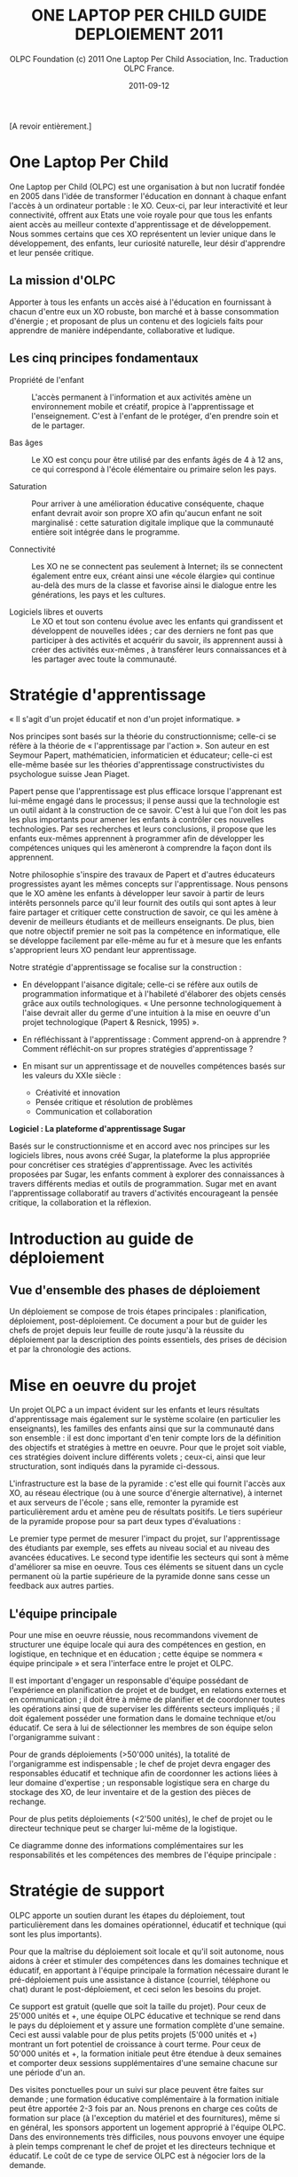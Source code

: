 #+TITLE: ONE LAPTOP PER CHILD GUIDE DEPLOIEMENT 2011
#+AUTHOR: OLPC Foundation (c) 2011 One Laptop Per Child Association, Inc.  Traduction OLPC France.
#+DATE: 2011-09-12
#+LATEX_HEADER: \usepackage[french]{babel}
#+LATEX_HEADER: \usepackage{hyperref}
#+LATEX_HEADER: \hypersetup{colorlinks=true,urlcolor=blue,linkcolor=blue,}
#+LATEX_HEADER: \usepackage{geometry}
#+LATEX_HEADER: \geometry{left=1.2in,right=1.2in,top=1.2in,bottom=1.2in}

[A revoir entièrement.]

* One Laptop Per Child

One Laptop per Child (OLPC) est une organisation à but non lucratif fondée
en 2005 dans l'idée de transformer l'éducation en donnant à chaque enfant
l'accès à un ordinateur portable : le XO.  Ceux-ci, par leur interactivité
et leur connectivité, offrent aux Etats une voie royale pour que tous les
enfants aient accès au meilleur contexte d'apprentissage et de
développement.  Nous sommes certains que ces XO représentent un levier
unique dans le développement, des enfants, leur curiosité naturelle, leur
désir d'apprendre et leur pensée critique.

** La mission d'OLPC

Apporter à tous les enfants un accès aisé à l'éducation en fournissant à
chacun d'entre eux un XO robuste, bon marché et à basse consommation
d'énergie ; et proposant de plus un contenu et des logiciels faits pour
apprendre de manière indépendante, collaborative et ludique.

** Les cinq principes fondamentaux 

- Propriété de l'enfant :: L'accès permanent à l'information et aux
     activités amène un environnement mobile et créatif, propice à
     l'apprentissage et l'enseignement. C'est à l'enfant de le protéger,
     d'en prendre soin et de le partager.

- Bas âges :: Le XO est conçu pour être utilisé par des enfants âgés de 4 à
               12 ans, ce qui correspond à l'école élémentaire ou primaire
               selon les pays.

- Saturation :: Pour arriver à une amélioration éducative conséquente,
                chaque enfant devrait avoir son propre XO afin qu'aucun
                enfant ne soit marginalisé : cette saturation digitale
                implique que la communauté entière soit intégrée dans le
                programme.

- Connectivité :: Les XO ne se connectent pas seulement à Internet; ils se
                  connectent également entre eux, créant ainsi une «école
                  élargie» qui continue au-delà des murs de la classe et
                  favorise ainsi le dialogue entre les générations, les
                  pays et les cultures.

- Logiciels libres et ouverts :: Le XO et tout son contenu évolue avec les
     enfants qui grandissent et développent de nouvelles idées ; car des
     derniers ne font pas que participer à des activités et acquérir du
     savoir, ils apprennent aussi à créer des activités eux-mêmes , à
     transférer leurs connaissances et à les partager avec toute la
     communauté.

* Stratégie d'apprentissage

« Il s'agit d'un projet éducatif et non d'un projet informatique. » 

#+index: Apprentissage
#+index: Seymour Papert
#+index: Jean Piaget

Nos principes sont basés sur la théorie du constructionnisme; celle-ci se
réfère à la théorie de « l'apprentissage par l'action ». Son auteur en est
Seymour Papert, mathématicien,  informaticien et éducateur; celle-ci est
elle-même basée sur les théories d'apprentissage constructivistes du
psychologue suisse Jean Piaget.

Papert pense que l'apprentissage est plus efficace lorsque l'apprenant est
lui-même engagé dans le processus; il pense aussi que la technologie est un
outil aidant à la construction de ce savoir. C'est à lui que l'on doit les
pas les plus importants pour amener les enfants à contrôler ces nouvelles
technologies. Par ses recherches et leurs conclusions, il  propose que les
enfants eux-mêmes apprennent à programmer afin de développer les
compétences uniques qui les  amèneront à comprendre la façon dont ils
apprennent.

Notre philosophie s'inspire des travaux de Papert et d'autres éducateurs
progressistes ayant les mêmes concepts sur l'apprentissage. Nous pensons
que le XO amène les enfants à développer leur savoir à partir de leurs
intérêts personnels parce qu'il leur fournit des outils qui sont aptes à
leur faire partager et critiquer cette construction de savoir, ce qui les
amène à devenir de meilleurs étudiants et de meilleurs enseignants. De
plus, bien que notre objectif premier ne soit pas la compétence en
informatique, elle se développe facilement par elle-même au fur et à mesure
que les enfants s'approprient leurs XO pendant leur apprentissage.

Notre stratégie d'apprentissage se focalise sur la construction : 

- En développant l'aisance digitale; celle-ci se réfère aux outils de
  programmation informatique et à l'habileté d'élaborer des objets censés
  grâce aux outils technologiques. « Une personne technologiquement à
  l'aise devrait aller du germe d'une intuition à la mise en oeuvre d'un
  projet technologique (Papert & Resnick, 1995) ».

- En réfléchissant à l'apprentissage : Comment apprend-on à apprendre ?
  Comment réfléchit-on sur propres stratégies d'apprentissage ?

- En misant sur un apprentissage et de nouvelles compétences basés sur les
  valeurs du XXIe siècle : 
  
  - Créativité et innovation 
  - Pensée critique et résolution de problèmes 
  - Communication et collaboration 

*Logiciel : La plateforme d'apprentissage Sugar*

#+index: Sugar
#+index: Constructionnisme

Basés sur le constructionnisme et en accord avec nos principes sur les
logiciels libres, nous avons créé Sugar, la plateforme la plus appropriée
pour concrétiser ces stratégies d'apprentissage. Avec les activités
proposées par Sugar, les enfants comment à explorer des connaissances à
travers différents medias et outils de programmation. Sugar met en avant
l'apprentissage collaboratif au travers d'activités encourageant la pensée
critique, la collaboration et la réflexion.

* Introduction au guide de déploiement

** Vue d'ensemble des phases de déploiement

Un déploiement se compose de trois étapes principales : planification,
déploiement, post-déploiement. Ce document a pour but de guider les chefs
de projet depuis leur feuille de route jusqu'à la réussite du déploiement
par la description des points essentiels, des prises de décision et par la
chronologie des actions.

* Mise en oeuvre du projet

Un projet OLPC a un impact évident sur les enfants et leurs résultats
d'apprentissage mais également sur le système scolaire (en particulier les
enseignants), les familles des enfants ainsi que sur la communauté dans son
ensemble : il est donc important d'en tenir compte lors de la définition
des objectifs et stratégies à mettre en oeuvre. Pour que le projet soit
viable, ces stratégies doivent inclure différents volets ; ceux-ci, ainsi
que leur structuration, sont indiqués dans la pyramide ci-dessous.

L'infrastructure est la base de la pyramide : c'est elle qui fournit
l'accès aux XO, au réseau électrique (ou à une source d'énergie
alternative), à internet et aux serveurs de l'école ; sans elle, remonter
la pyramide est particulièrement ardu et amène peu de résultats
positifs. Le tiers supérieur de la pyramide propose pour sa part deux types
d'évaluations :

Le premier type permet de mesurer l'impact du projet, sur l'apprentissage
des  étudiants par exemple, ses effets au  niveau social et au niveau des
avancées éducatives. Le second type identifie les secteurs qui sont à même
d'améliorer sa mise en oeuvre. Tous ces éléments se situent dans un cycle
permanent où la partie supérieure de la pyramide donne sans cesse un
feedback aux autres parties.

[[file:~/install/git/OLPC-Deployment--community--guide/images/2_project_implementation.jpg]]

** L'équipe principale

#+index: Equipe principale!Survol

Pour une mise en oeuvre réussie, nous recommandons vivement de structurer
une équipe locale qui aura des compétences en gestion, en logistique,  en
technique et en éducation ; cette équipe se nommera « équipe principale »
et sera l'interface entre le projet et OLPC.

Il est important d'engager un responsable d'équipe possédant de
l'expérience en planification de projet et de budget, en relations externes
et en communication ; il doit être à même de planifier et de coordonner
toutes les opérations ainsi que de superviser les différents secteurs
impliqués ; il doit également posséder une formation dans le domaine
technique et/ou éducatif. Ce sera à lui de sélectionner les membres de son
équipe selon l'organigramme suivant :

Pour de grands déploiements (>50'000 unités), la totalité de l'organigramme
est indispensable ; le chef de projet devra engager des responsables
éducatif et technique afin de coordonner les actions liées à leur  domaine
d'expertise ; un responsable logistique sera en charge du stockage des XO,
de leur inventaire et de la gestion des pièces de rechange.

Pour de plus petits déploiements (<2'500 unités), le chef de projet ou le
directeur technique peut se charger lui-même de la logistique.

Ce diagramme donne des informations complémentaires sur les responsabilités
et les compétences des membres de l'équipe principale :

#+index: Equipe principale!Compétences

[[file:~/install/git/OLPC-Deployment--community--guide/images/4_core_team_skills_1.jpg]]

[[file:~/install/git/OLPC-Deployment--community--guide/images/5_core_team_skills_2.jpg]]

[[file:~/install/git/OLPC-Deployment--community--guide/images/6_core_team_skills_3.jpg]]

* Stratégie de support

#+index: Assistance
#+index: Support!Strategie

OLPC apporte un soutien durant les étapes du déploiement, tout
particulièrement dans les domaines opérationnel, éducatif et technique (qui
sont les plus importants).

Pour que la maîtrise du déploiement soit locale et qu'il soit autonome,
nous aidons à créer et stimuler des compétences dans les domaines technique
et éducatif, en apportant à l'équipe principale la formation nécessaire
durant le pré-déploiement puis une assistance à distance (courriel,
téléphone ou chat) durant le post-déploiement, et ceci selon les besoins du
projet.

Ce support est gratuit (quelle que soit la taille du projet). Pour ceux de
25'000 unités et +, une équipe OLPC éducative et technique se rend dans le
pays du  déploiement et y assure une formation complète d'une semaine. Ceci
est aussi valable pour de plus petits projets  (5'000 unités et +) montrant
un fort potentiel de croissance à court terme. Pour ceux de 50'000 unités
et +, la formation initiale peut être étendue à deux semaines et comporter
deux sessions supplémentaires d'une semaine chacune sur une période d'un
an.

Des visites ponctuelles pour un suivi sur place peuvent être faites sur
demande ; une formation éducative complémentaire à la formation initiale
peut être apportée 2-3 fois par an. Nous prenons en charge ces coûts de
formation sur place (à l'exception du matériel et des fournitures), même si
en général, les sponsors apportent un logement approprié à l'équipe
OLPC. Dans des environnements très difficiles, nous pouvons envoyer une
équipe à plein temps comprenant le chef de projet et les directeurs
technique et éducatif. Le coût de ce type de service OLPC est à négocier
lors de la demande.

** Support opérationnel

Durant la phase de planification du déploiement et lorsque des décisions
stratégiques sont à prendre (concernant le financement, les contrats et le
processus de commande), nous apportons un support direct au chef de projet
et aux sponsors ainsi qu'un support logistique à la chaîne
d'approvisionnement.

** Support éducatif

#+index: Dévelopement!Educatif

Lorsque un projet est officiellement implanté, nous proposons des ateliers
aux équipes principales afin qu'elles soient à même de mieux appréhender le
XO comme outil d'apprentissage. Durant la phase de structuration, nous
apportons des conseils aux écoles ou centres d'enseignement. Finalement, un
support courant sur le déploiement et le contenu éducatif est amené à
travers les différentes phases de formation aux enseignants.

** Support technique

#+index: Support!Technique
#+index: Dévelopement!Technique

Nous nous concentrons aussi sur la création et la stimulation des capacités
locales comme  la mise en oeuvre d'une infrastructure, la connectivité et
tout autre impératif concernant les logiciels, le matériel, la maintenance
et la réparation des XO.

** Support par des volontaires et des stagiaires

#+index: Volontaires
#+index: Stagiaires

Durant les mois de juin, juillet et août, nous proposons des stages aux
étudiants de grandes universités de plusieurs pays, le but étant de leur
permettre de travailler main dans la main avec l'équipe principale selon
leur formation et leur domaine d'étude.

* Phase de planification

La phase de planification débute avec l'idée de commencer un projet avec
One Laptop Per Child et se termine une fois que la commande est passée avec
le constructeur. OLPC aide les responsables du projet à prendre certaines
décisions durant cette phase, ainsi qu'à définir les actions requises en
accord avec les objectifs du programme. Durant cette phase, l'équipe peut
bénéficier d'une meilleure compréhension des divers éléments en rapport
avec un déploiement, que ce soit sur des aspects humains, techniques ou
financiers. Les éléments inclus dans la phase de phase planification sont :
l'étude de différentes approches de financement, l'étude de faisabilité
ainsi qu'un contrat d'achat suivie par une commande d'ordinateurs. 

** Approches financières 

En considérant un déploiement avec OLPC, les équipes chargées du projet
choisissent généralement l'une des trois approches suivantes :

*** Ciblage géographique 

Avec l'approche géographique, l'équipe déploiement sélectionne une région
qui l'intéresse particulièrement. Il peut s'agir d'un pays, d'un état,
d'une ville ou d'une communauté. Une approche par plusieurs villes n'est
pas recommandée puisqu'il en découle une utilisation moins efficace de
l'infrastructure et de l'administration, ce qui réduit le nombre d'enfants
touchés. Lorsque le choix se porte sur une région, l'équipe doit pouvoir en
déterminer le nombre d'élèves, d'enseignants et d'écoles. Il faut également
déterminer le nombre d'écoles ayant l'électricité et celles possédant une
connexion Internet. Avec ces cinq informations, l'équipe peut utiliser
l'étude de faisabilité disponible en annexe afin de déterminer le budget
annuel pour le projet et décider si une approche progressive est nécessaire
compte tenu des contraintes budgétaires. 

*** Contraintes budgétaires 

De nombreuses équipes de déploiement contactent OLPC avec un pays
sélectionné et un budget fixé pour soutenir le projet. En travaillant avec
OLPC, dans les 2 à 4 heures l'équipe peut déterminer le nombre d'élève
pouvant bénéficier de ce projet. Afin que le procédé soit efficace, les
informations suivantes sont requises :

- Le nombre moyen d'élèves par école.
- Le nombre moyen d'enseignants par école.
- Le pourcentage d'écoles ayant l'électricité.
- Le pourcentage d'écoles connectées à Internet.

*** Objectifs politiques ou sociaux 

Certaines équipes de déploiement voient un moyen d'obtenir un changement
politique ou social au travers d'un projet OLPC. Par exemple, le
gouvernement de l'Uruguay a entrepris le projet CEIBAL afin de favoriser
l'insertion sociale. Cette approche ne présente pas un défit pour OLPC, en
fait cela conduit bien souvent à l'élaboration d'une stratégie de conduite
de projet bien plus rapidement que les deux autres approches. Avec
l'utilisation du  modèle de faisabilité et les quatre informations mises en
avant dans l'approche budgétaire, n'importe quel projet politique ou social
peut-être traduis en budget et en nombre d'ordinateurs pouvant être
déployés.

** Principes clés

Il est important pour l'équipe chargée du déploiement de comprendre
certains point clés en rapport avec les coûts impliqués dans la réalisation
du projet :

- Il est recommandé que l'équipe dispose de personnes à temps plein afin de
  gérer le déploiement, sans autres responsabilités. Idéalement, une
  nouvelle société, association ou agence gouvernementale est formée afin
  d'assumer cette responsabilité. Alors qu'une telle approche peut paraître
  plus coûteuse, OLPC estime que le coût est plus que compensé par une
  gestion du projet plus efficace.  Cette séparation conduit également à
  une saine séparation entre là gestion au jour le jour et la politique
  lors de déploiement soutenus par le gouvernement.

- Le personnel pédagogique est la clés d'un déploiement réussi, tant au
  départ que par la suite. Par conséquent, le budget prévoit que chaque
  écoles soit visitée au moins une fois un mois après la formation
  initiale, afin de renforcer la formation et les compétences des
  enseignants. Des dépenses importantes sont également prévues pour la
  connectivité et la gestion du réseau de l'école, mais aussi pour la
  maintenance des portails pour les enseignants, élèves, parents et la
  communauté.

- Il est recommandé de disposer d'un centre d'appel pour le projet, afin de
  pouvoir fournir un service de support ou une aide technique aux élèves,
  parents et enseignants. Ces centre s'occupent également de la réparation
  des unités défectueuses. Le budget est prévu pour des pièces de rechange,
  basé sur des statistiques historiques est inclus dans le modèle. Le
  besoin en réparation varie en fonction de l'utilisation de l'ordinateur
  par l'enfant.

- Le coût de l'électricité et de la connectivité dépend fortement du pays
  ciblé et de la disponibilité du service. Le modèle est prévu pour tous
  les cas, d'un environnent sans électricité ni connexion, à un
  environnement disposant de services complets tels que disponibles aux
  États-Unis. Mener une enquête détaillée par des professionnels dans
  chaque école améliore fortement la justesse du modèle. Le facteur le plus
  susceptible d'être négligé est l'augmentation de la consommation
  d'électricité dans les écoles lorsque les enfants reçoivent leurs
  ordinateurs.

- Un surcoût important peu s'ajouter avec les droits d'importation et les
  taxes. OLPC ne propose pas de conseils juridiques ni fiscaux et ne
  participe pas aux programmes visant à réduire ou éviter les impôts et les
  taxes. La détermination du montant de telles dépenses est de l'ordre des
  responsables du déploiement. Cependant, OLPC fournit une estimation des
  coûts pour le fret et l'assurance et définit le prix d'un ordinateur en
  incluant le coût, l'assurance et le transport. Étant donné qu'OLPC a une
  plus grande expérience en organisation de fret maritime, en provenance de
  la Chine avec DHL, que la plupart des équipes chargées d'un déploiement,
  il est recommandé que le chargé du déploiement permette à OLPC de s'en
  occuper. OLPC ne définit pas le prix du fret ni de l'assurance.

** Hypothèses financières 

#+index: Finance!Hypothèses

Le tableau suivant propose un partitionnement des coûts associés à
l'exécution d'un projet. Le premier groupe d'hypothèses se réfère à des
coûts non récurrents, tels que le matériel, l'expédition et l'installation
électrique (si nécessaire). Le second groupe prend en compte les coûts
récurrents tels que les coût d'exploitation mensuels et le salaire des
employés.

[[file:~/install/git/OLPC-Deployment--community--guide/images/8_financial_assumptions.jpg]]
 
* Étude de faisabilité

* Contrats d'achat et processus de commande

Ce chapitre décrit le processus habituel précédant la commande des
ordinateurs portables ; il comporte certaines décisions à prendre
concernant les aspects techniques des XO et les accords contractuels en
découlant.

** Choix du XO 

#+index: XO

Le XO pouvant être fabriqué de différentes manières, il s'agit de choisir
ce qui conviendra le mieux au contexte local du déploiement. 

*** Claviers

#+index: XO!Clavier

Les claviers des XO peuvent être fabriqués pour différentes langues. Afin
que le clavier soit disponible, une image haute-résolution de la
disposition doit être disponible et le logiciel existant doit pouvoir
supporter cet agencement de clavier. Les logiciels d'OLPC sont conçus pour
prendre en charge  l'option de clavier international. 

*** Adaptateurs secteur

#+index: XO!Adaptateurs secteurs

Il existe deux types d'adaptateurs, l'un pour des prises murales et l'autre
en bloc d'alimentation. L'adaptateur AC pour le XO dispose d'une entrée
100-240 volts ; trois options sont disponibles :  

- 2 broches plates (US) 
- 2 broches rondes (EU) 
- 3 broches plates (UK) 

*** Mémoire 

#+index: XO!Mémoire

Le XO utilise de la mémoire SSD (mémoires à semi-conducteurs, de l'anglais
« solid state memory ») en lieu et place d'un disque dur. Ceci est
principalement fait  pour augmenter sa solidité mais aussi pour améliorer
ses performances et réduire sa consommation d'énergie.  Le type de mémoire
par défaut est d'1 Gio de RAM et de 4Gio de mémoire flash. En fonction du
budget et des conditions d'utilisation, il est possible de sélectionner un
SSD plus rapide ou plus important afin que le XO puisse améliorer ses
performances et sa capacité de stockage. 

*** Contenu et personnalisation de l'image d'installation

#+index: XO!Contenu
#+index: XO!Image d'installation

OLPC a développé un mécanisme qui permet de pré-configurer facilement les
activités et les dossiers chargés dans le XO. Il est aussi assez facile de
reconfigurer un XO sur place. C'est à l'équipe principale de déterminer
quelles activités autres que celles distribuées par OLPC devraient être
incluses dans le XO. Tout ce qui provient du XO, y compris textes,
dictionnaires, documentation, etc. peut être localisé. Des livres
électroniques, en format PDF, DOC, HTML et d'autres medias peuvent être
pré-chargés dans le XO en tant que dossier. Renseignez-vous auprès d'OLPC
pour des suggestions adéquates sur des supports        potentiellement
utiles et pour des pré-chargements de contenu. 

Par ailleurs tout déploiement peut décider de « déployer » des ordinateurs
possédant une image personnalisée ; cela correspondrait à la sélection
d'activités du XO conçues par l'équipe locale de déploiement. La possiblité
de charger une image personnalisée sur le XO au moment de la fabrication
dépend du niveau de compétences et d'investissement de ses conseillers
techniques et éducatifs. Il y a de plus un nombre minimum de commandes à
passer pour charger une image personnalisée à ce moment-là, puisqu'elle
demande des tests supplémentaires et une certaine maintenance. En effet,
OLPC apporte des directives techniques aux projets concernant ce processus
; mais celui-ci ne peut être apporté aux images personnalisées parce que
ces dernières doivent être définies par les équipes principales. Les
sponsors intéressés par ces images personnalisées devraient se mettre en
contact avec le personnel technique d'OLPC qui pourra évaluer la longévité
de cette possibilité. Si un accord est décidé à ce sujet (créer une image
personnalisée lors de la fabrication), l'image finale devra être présentée
à OLPC au plus tard 4 semaines avant la fabrication des XO en question.

Une fois que le XO aura été personnalisé pour un pays en particulier, il
sera prêt à être utilisé. Cependant, au vu des variations dans les
programmes éducatif et la langue, il pourrait être utile de choisir
certaines activités spécifiques à installer sur le XO comme faisant partie
d'une « image personnalisée », ainsi que de passer en revue le contenu
disponible dans la langue locale afin de vérifier si un travail devait être
fait au niveau de la traduction ou de la fourniture de nouveaux contenus
plus adaptés à la culture du pays concerné ; ceci pourrait comprendre les
actions suivantes : 

pré-chargement d'activités Sugar spécifiques dans le but de soutenir des
besoins courants en regard de l'enseignement, de l'apprentissage et de la
communauté ;

#+index: XO!Curriculum
#+index: Sugar!Activités
#+index: Cartes
#+index: E-books
#+index: Langage
#+index: Traduction

- pré-chargement de contenu d'activités (tel que le livre électronique) ; 

- personnalisation des marques-pages dans le navigateur, dédié à
  l'enseignement spécifique du pays de déploiement ; 

- l'ajout de cartes ; 

- la traductions de Sugar et des activités chargées sur le XO (afin que les
  messages provenant du système, des menus et des touches soient dans la
  langue locale) ;

- la traductions du contenu des activités (afin que leur contenu soit
  indiqué dans la langue locale, comme les livres électroniques ou le nom
  des lieux sur les cartes) ;

- le développment d'activités Sugar personnalisées afin de rejoindre des
  besoins ou une histoire spécifiques.

L'option XO d'image personnalisée demande un certain niveau de compétences
et d'investissement de la part desde construction mais la responsabilité de
tester les «paquets» demeure aux mains des équipes locales. 

** Contrat d'achat

OLPC s'engage à reconnaître un soutien d'un sponsor à un projet une fois
qu'elle a reçu un contrat signé ainsi qu'une lettre de crédit en faveur
d'OLPC à raison de 100 % de la valeur des ordinateurs portables. OLPC
accepte également des transfets de paiement par telex en lieu et place de
lettres de crédit. 

Le contrat d'achat comporte cinq sections importantes :

1. les spécifications détaillées de l'ordinateur portable, comprenant la
   configuration mémoire RAM et flash ;
2. le nombre d'ordinateurs commandés ainsi que le prix CIF de chaque ordinateur ;
3. la date de livraison ; 
4. les termes de guarantie et de conditions d'utilisation ;
5. les chapitres légaux standard, comme lois gouvernementales et résolution
   de problèmes. 

Lors de l'achat d'une grande quantité de XO, OLPC travaille sur un accord
contractuel précisant les modalités et conditions des commandes de XO. OLPC
a un modèle de contrat qui peut être modifiée en conformité avec les
exigences du déploiement. Les points abordées dans le contrat OLPC incluent
les termes de paiement, la garantie, les directives concernant la lettre de
crédit et d'autres sujets se rapportant au processus d'approvisionnement en
XO. Le personnel financier d'OLPC, de la chaîne d'approvisionnement et de
logistique travaillent en étroite collaboration pour garantir que les
délais et conditions énoncées dans l'entente contractuelle soient
respectés.

*** Modalités de paiement et Incoterms

#+index: XO!Paiement
#+index: Incoterms

L'option de paiement la plus courante pour les commandes de XO à grande
échelle est de 20 % par acompte et de 80 % payables par lettre de crédit
transférable. Le modèle OLPC  permettant d'établir des lettres de crédit
transférable peut être trouvé dans le contrat d'OLPC. Le personnel
financier d'OLPC s'engage à répondre efficacement et rapidement aux
questions finacièrers relatives à l'achat par OLPC. L'Incoterm utilisé pour
l'achat de grandes commandes de XO est le CIF (coût, assurance et fret,
Incoterms 2010). Le terme CIF signifie que le vendeur (OLPC) est
responsable des coûts d'expédition et d'assurance du pays d'origine au port
de destination.

L'acheteur de la cargaison est responsable de tous les coûts associés au
transport une fois que les marchandises sont livrées au port de
destination. Ces coûts comprennent l'entrée des douanes et le prix de
dédouanement, les droits et taxes d'entrée, frais de surestaries, les
redevances d'amérissage au port de l'importateur, le déchargement sur des
camions à ce port  et la livraison à la destination finale.

*** Garantie 

#+index: Garantie

Toutes les commandes de XO sont livrées avec 1 % unités supplémentaires en
lieu et place d'une garantie conventionnelle sur le matériel. Ces unités
sont expédiés sans frais supplémentaires. De plus, OLPC fournit une
garantie limitée en cas de problème sur la série. Les détails sur cette
garantie sont dans le contrat d'OLPC.

*** Frais de douane et taxes 

Les frais de douanes et les taxes associés au transport de XO varies
suivant les règles de l'autorité des douanes locales. Les frais de douanes
sont parfois très élevés, pouvant parfois atteindre 20 % de la valeur
commercial. Afin d'éviter de tels taxes, OLPC recommande que l'équipe
locale fasse des recherches pour obtenir une exonération fiscale lorsque
possible.

Obtenir une exonération fiscale sur les XO importés à des fins éducatives
peut exiger l'autorisation d'un certain nombre de collectivités locales, ce
qui peut demander une plus grande organisation. Les autorités douanières
locales doivent être consultées sur ce procédé  vous permettant également
d'obtenir une idée de temps nécessaire afin de recevoir une reconnaissance
de l'exemption. OLPC est en mesure de fournir toute la documentation
nécessaire permettant de traiter une demande d'exemption auprès des
autorités locales.

*** Pièces de rechange

#+index: XO!Pièces de rechange

Des pièces de rechange pour les XO peuvent être achetés en même temps que
la commande d'ordinateur initial, mais aussi par la suite. OLPC peut aider
l'équipe en charge pour l'achat de pièces détachées avec le
constructeur. Les pièces détachées sont disponibles pour une quantité
minimales. Si les pièces de rechange sont achetées avec une commande
initiale, OLPC peut recommander certaines pièces et les quantités.

Le personnel de logistique OLPC basé à Miami, en Floride,  suit chaque
commande de la récéption de la lettre de crédit à la livraison de la
commande au port de destination. Il est de la responsabilité des
commanditaires locaux de faire passer la douane aux unités
commandées. L'équipe locale est seule responsable de la suite, taxes, frais
et autres coûts liés aux services de transport suivant. En outre, cette
équipe est également responsable de tous les frais de transfert des
ordinateurs du quai à l'entrepôt.

** Processus de commande de XO et délai de production

#+index: XO!Commande
#+index: XO!Délai de production

Afin de minimiser le coût final, OLPC fabrique les ordinateurs portables à
la commande afin de ne pas à avoir à maintenir un inventaire. Officialiser
l'engagement d'acheter des ordinateurs portables XO permet à OLPC de
travailler avec l'équipe centrale afin d'établir un calendrier de
déploiement permettant un déploiement efficace. 

Dès réception du paiement (paiement d'avance ou lettre de crédit), OLPC
envoie un ordre d'achat au producteur, qui prend 1 à 2 semaines de
traitement. Il faut normalement 12 à 16 semaines pour fabriquer les
ordinateurs portables. La société a la capacité de produire 240.000
ordinateurs portables par mois pour OLPC, bien que les commandes
pré-existante  d'OLPC risque de réduire cette capacité. Cependant, peu de
projets sont capables de traiter plus de 50.000 ordinateurs portables
arrivant en un seul mois. OLPC prévoie normalement six semaines pour
l'expédition maritime des XO. La livraison des portables par avion prend
moins de temps, cependant, le fret aérien est plus coûteux et n'est pas
recommandé.

Le temps de transit estimé pour la livraison de fret maritime est de 1 à 6
semaines une fois que les XO sont disponibles chez le fabricant. Lors de la
planification du déploiement, veuillez prévoir de 14 à 24 semaines entre le
reçu du paiement et la date à laquelle vous pouvez estimer recevoir les XO
dans le port désigné. OLPC travaillera avec votre équipe de déploiement
afin d'établir un calendrier de livraison. Selon la quantité XO commandée,
la livraison peut être effectuée en une ou plusieurs fois. Les questions à
considérer lors de l'élaboration de votre calendrier de livraison des XO
devraient comprendre : la date à laquelle les ordinateurs sont nécessaires
pour la formation des enseignants, le temps requis pour faire l'inventaire
des livraisons, le temps de transit de la livraison finale des XO à leur
destination ou sur un site de distribution, etc. Ces informations aiderons
OLPC au travers de l'équipe de base afin d'établir un calendrier de
livraison complet et efficace des XO.

[[file:~/install/git/OLPC-Deployment--community--guide/images/10_xo_order_process_fr.jpg]]

* Phase de déploiement

La phase de déploiement comprend tous les événements qui se produisent
entre la commande de l'ordinateur portable au fabriquant et la distribution
finale des XOs aux écoles et aux enfants. Le délai d'exécution dégage du
temps qui peut être alloué au recrutement des membres de l'équipe locale et
à l'organisation d'une formation technique et pédagogique avec OLPC pour
l'équipes principale. En outre, ce temps peut être utilisé pour satisfaire
les besoins en infrastructures sur la base des résultats de l'étude de
faisabilité.

Les espaces de stockage doivent être préparées pour l'arrivée des
ordinateurs portables, tout comme le personnel en charge de la gestion des
stocks et du processus de distribution. 

Les chefs d'établissements scolaires et les administrateurs doivent être
informés sur les objectifs et les implications du programme dès les
premières étapes d'un projet. Des réunions formelles avec ces parties et
avec d'autres membres compétents du système éducatif ou de personnalités
politiques devraient être organisées pour mettre en place un calendrier
pour la formation des enseignants et des autres activités au niveau de
l'école.

Une fois les ordinateurs portables parvenus dans un pays, les étapes à
suivre incluent notamment la mise en place de la logistique, la formation
de l'équipe principale avec OLPC, la mise en place d'infrastructures au
niveau des écoles, la préparation des écoles et des communautés et le
déploiement des ordinateurs portables. 

: Schéma
: Phase de déploiement
: Mise en place de la logistique
: Mise en place de l'équipe principale
: Mise en place de l'infrastructure locale
: Préparation des écoles et des communautés
: Distribution des ordinateurs

[[file:~/install/git/OLPC-Deployment--community--guide/images/11_deploy_phases.jpg]]

** Mise en place de la logistique

#+index: Logistique

Le département logistique de l'équipe principale est responsable de la
gestion du processus logistique local une fois l'expédition livrée au port
de destination. Le responsable de la logistique sera chargé de faciliter le
dédouanement et la livraison jusqu'à sa destination finale. Un processus
logistique efficace et rapide est non seulement important pour maintenir le
calendrier de déploiement proposé, mais également essentiel afin d'éviter
des frais ou taxes qui peuvent être appliqués en cas de retard dans le
dédouanement ou le déchargement à destination. 

Une fois les ordinateurs portables arrivés dans un pays, dédouanés et
arrivés à l'entrepôt de stockage, trois tâches principales doivent être
effectuées: 

1. Les ordinateurs portables doivent être inspectés individuellement au
   niveau de dommages subis pendant le transport, et les réclamations
   d'assurance éventuelles doivent être préparées.

2. Les ordinateurs portables peuvent avoir besoin d'être configurés avec la
   dernière version du système d'exploitation et tout le contenu local,
   s'il ya eu des modifications apportées au logiciel depuis le moment où
   les unités ont été expédiées. Cette procédure sert aussi de confirmation
   que les ordinateurs sont en ordre de marche et sont prêts pour les
   élèves et les enseignants.

3. Les numéros de série des ordinateurs doivent être entrés dans le système
   de gestion de stock ainsi que les numéros d'identification de chaque
   élève et enseignant. Cette procédure fournit les informations de base,
   qui sont ensuite mises à jour afin de refléter l'historique des
   réparations, les transferts de portables, ou des remplacements.

*** Entreposage 

#+index: Entreposage 

Lorsqu'on élabore des plans pour le stockage local des XO, il est important
de considérer la sécurité des installations de stockage, l'impact des
conditions météorologiques sur les XOs stockés, et la couverture
d'assurance éventuellement requise.
 
Le département des opérations peut fournir des informations sur les
dimensions d'emballage ou sur tout autre sujet de préoccupations sur
l'emballage.

L'entreposage local permet de stocker les ordinateurs portables en vue de
leur configuration tandis que l'infrastructure logistique est préparée pour
acheminer les ordinateurs portables. Un positionnement stratégique
d'entrepôts régionaux peut permettre de réduire le coût de la logistique et
d'améliorer l'efficacité de la réparation et du remplacement des
ordinateurs portables.

*** Plan de distribution des ordinateurs portables

#+index: Distribution
 
Dans l'expérience OLPC, la plupart des sponsors ne peuvent distribuer qu'un
maximum de 60 000 machines par mois. Les machines sont généralement
distribuées par des sociétés tierces, les militaires, ou les organismes de
coopération multilatérale, comme la FAO ou le PAM. Ces organisations ont
une vaste expérience dans la sécurisation de la logistique. Dans de
nombreux pays, un millier d'ordinateurs portables est une cible de grande
valeur pour le vol, et la sécurité devrait être une préoccupation
primordiale dans le choix d'une entreprise de logistique. Tous les
événements de célébration devraient être planifiés pour correspondre à
l'arrivée des ordinateurs dans les écoles (qui devrait coïncider avec la
disponibilité de l'Internet). 

L'expérience OLPC montre que le meilleur plan de distribution commence avec
les zones les plus faciles, sauf s'il existe des considérations
politiques. Débuter par les zones les pus simples permet d'identifier et de
mettre en oeuvre tous les changements de dernière minute. Le personnel
apprend également plus rapidement quand il peut se concentrer sur les
installations plus simples et n'a pas à installer des équipements solaires
ou des relais satellites.

*** Gestion des pièces détachées

#+index: Pièces détachées

La gestion des pièces détachées est une partie souvent négligée, mais clé
d'un déploiement réussi. Les machines tombent en panne suite à
l'utilisation par les enfants; historiquement, les réparations sont plus
fréquentes dans les zones les plus pauvres. Sans surprise, ces élèves
manquent d'expérience avec les appareils électroniques, les soins
appropriés et le maniement des ordinateurs.

Un projet devrait planifier la réception d'un inventaire de pièces de
rechange dans les 6-9 mois suivant la livraison des ordinateurs portables
aux enfants. Jusqu'à ce moment, les 1% d'unités excédentaires livrées avec
chaque commande doivent être suffisants pour gérer les réparations. Le
personnel OLPC en charge de la logistique peut fournir des conseils sur la
composition de l'ordre initial de réparation; avec le temps, le projet
devrait baser les commandes de pièces détachées sur les données réelles. 

*** Etude de référence 

Avant de commencer un déploiement, il est conseillé d'avoir des données qui
décrivent le scénario de mise en oeuvre du projet. Le chef de projet et
l'équipe principale peuvent travailler en collaboration avec des experts en
évaluation ou des institutions académiques/de recherche pour concevoir un
cadre d'évaluation capable de mesurer l'impact du projet en relation avec
les objectifs attendus. Le cadre d'évaluation doit être aligné avec les
mesures d'apprentissage des élèves, ainsi une analyse minutieuse des
indicateurs et des outils mérite d'être menée.
 
L'information de base peut servir de point de départ utile pour mieux
comprendre la communauté impliquée dans le projet, et peut même conduire à
la formulation des objectifs que les intervenants souhaitent
atteindre. Elle rend également possible la mesure l'impact d'un projet, car
elle permet aux chercheurs d'analyser et de comparer statistiquement les
données de base avec les données recueillies durant les années de mise en
oeuvre d'un projet.

Les objectifs et résultats attendus du programme devraient être les
critères de sélection du type de données de base à collecter. Des données
administratives peuvent mesurer les changements dans la fréquentation
scolaire, les taux de scolarisation et le taux d'abandon. Les mesures de
l'impact social et comportementales peuvent inclure des enquêtes ou
questionnaires relatifs aux attitudes, motivations et opinions des parents,
élèves et membres de la communauté sur le projet lui-même ou sur
l'apprentissage des élèves. Les performances des élèves peuvent être
mesurées par des épreuves standardisées, locales ou nationales. Les examens
traditionnels ne parviennent pas à évaluer les nouvelles compétences que
les élèves développent en intégrant la technologie dans leur
apprentissage. 

Les nouvelles dimensions de l'apprentissage doivent être évalués, tels que
la résolution de problèmes, pensée critique, la gestion de sources
multiples d'information, la capacité de réflexion, de communication
utilisant des media variés (visuelles, auditives, interactives, etc), des
compétences en travaux individuels et en équipe, les capacités
d'auto-apprentissage; dimensions plus complexes comprenant l'agencement
(Carlson & Earls, 2001) et l'efficacité des enfants et des jeunes à
apporter des changements significatifs à l'environnement dans lequel ils
vivent (Kamo, N. et al, 2008). Les déploiements sont encouragés à explorer
des façons novatrices de mesurer l'apprentissage des élèves, et à tenter de
documenter et de mesurer de nouvelles dimensions d'apprentissage.

Jour

Sujet/Activité
1
Mot de bienvenue et introduction
Vue générale d'OLPC : Principes, Mission, Philosophie
Le modèle pédagogique OLPC : le constructivisme
Lectures et réflexions : Enfants, apprentissages et ordinateurs
Pratique : Vue des outils disponibles sur le XO
2
Introduction au Logo et à l'activité Turtle
Création et utilisation des clés/disques reflash
Résolutions des problèmes matériels de base
Utiliser le XO comme un outil d'apprentissage
3
Programmer des activités sur le XO : scratch
Collaboration et réseaux d'apprentissage
Résolutions des problèmes logiciels de base
4
Mise en oeuvrre du projet :la création d'équipes pour des déploiements réussis
Préparation de l'école et des communautés
Développer les capacités locales : la formation des enseignants
Curriculum, contenu et matériel dans les environnements 1 -1
Expérimenter des projets basés sur les apprentissages : Elaborer des projets utilisant le XO
5
Présentation de projets
Intégrer les familles et autres membres de la communauté
Electricité et connexion
Evaluation et métriques
Questions et réponses

** Mise en place de l'équipe principale

#+index: Equipe principale

Comme nous l'avons expliqué dans les sections précédentes, l'équipe
principale se réfère à l'équipe locale en charge de la mise en oeuvre des
différentes composantes d'un déploiement. Dans cette section, nous allons
nous concentrer sur les équipes techniques et pédagogiques. Leur travail
est crucial pour une mise en oeuvre réussie d'un déploiement; les membres
doivent être soigneusement recrutés et soutenus financièrement et de
manière proactive pour la durée du programme. A ce point de la phase de
déploiement, il est crucial d'avoir établi l'équipe principale.

La taille de ces équipes dépendra du nombre d'unités déployées. Bien que
les apprentissages des équipes techniques et pédagogiques doivent se
concentrer sur des composantes différentes, la situation idéale est un réel
travail en équipe où l'on se communique les plans, les défis et les mises à
jour sur une base très régulière. Il est de la responsabilité du chef de
projet de faciliter la mise en place de ce type de relations au sein de
l'équipe. Il est essentiel de fournir une orientation constante à l'équipe
principale avec quelqu'un ayant la compétence appropriée. Avoir un leader
pour chaque équipe est réellement souhaitable. Ces leaders ou managers
doivent maintenir une communication constante avec les équipes techniques
et pédagogiques d'OLPC. 

OLPC facilitera l'organisation d'un atelier stratégique avec l'équipe
principale pour: 

1. Renforcer les capacités dans la gestion de l'XO, ses activités et ses
   utilisations comme outil d'apprentissage. 

2. Renforcer les capacités à mettre en place l'infrastructure, la
   connectivité et les autres exigences techniques à l'école ou au niveau
   communautaire. 

3. Déterminer la structure de soutien (pour les aspects techniques et
   pédagogiques) qui fonctionnera de l'équipe principale jusqu'à l'école ou
   au centre d'apprentissage. 

4. Déterminer et appuyer les stratégies de formation initiale et continue,
   et le développement de contenu pour les écoles et les enseignants.

5. Définir des stratégies pour intégrer les membres de la communauté et la
   famille dans le projet.

La durée de l'atelier peut varier de quelques jours à plusieurs
semaines. Cela dépendra des caractéristiques du projet: la taille de
déploiement (quantité d'ordinateurs portables, échelle et plan de
distribution), l'équipe principale (background et taille), l'emplacement du
projet, les objectifs du projet et de l'état des infrastructures. La durée
dépendra aussi des accords conclus pendant la phase de planification entre
OLPC, le chef de projet et des besoins spécifiques du projet. Le contenu et
les activités de ce premier atelier va également s'adapter aux besoins et à
l'expérience des participants. Toutefois, l'approche/méthodologie et
certains contenus sont communs à tous les ateliers pour qu'ils s'articulent
autour des mêmes principes que nous défendons: apprendre en faisant, en
construisant, en collaborant et en réfléchissant.

Nous recommandons fortement aux managers techniques et pédagogiques de
l'équipe principale de commencer à discuter le contenu, la durée et le
calendrier de cet atelier en consacrant du temps à des webinaires avec
OLPC. Cela permettra à OLPC et aux équipes de déploiement de définir les
détails de l'atelier et pour l'équipe principale pour avancer dans les
préparatifs nécessaires avant la formation.

*** Description de la formation OLPC 

#+index: Formation OLPC

Les objectifs de l'atelier d'apprentissage OLPC peuvent inclure: 

- Développer une compréhension de la théorie de l'apprentissage et de la
  pédagogie OLPC
- Fournir une expérience pratique de la plateforme d'apprentissage Sugar. 
- Permettre à l'équipe principale d'utiliser le XO dans des stratégies
  efficaces d'apprentissage grâce à la construction, l'expression, et la
  collaboration. 
- Intégrer le mode 1:1 au curriculum et à des environnements
  d'apprentissage informels.
- Evaluer l'apprentissage au sein des environnements informatiques 1:1. 

Certains contenus techniques de l'atelier peuvent concerner simultanément
les équipes pédagogiques et techniques, tandis que d'autres sujets avancés
devraient être traités séparément avec l'équipe technique.

Les objectifs de l'atelier technique de l'OLPC peuvent être: 

- Résolutions des problèmes logiciels ou matériels
- Créer et utiliser un port USB Re-Flash Stick 
- Connexion et inscription au serveur de l'école 
- Configuration d'un point d'accès. 
- Installation et configuration du serveur de l'école 
- Définir une stratégie de support technique 
- Définir une stratégie d'entretien et de réparation à large échelle en milieu scolaire 

L'ordre du jour qui suit est un échantillon des sujets habituellement
couverts lors d'un atelier d'une semaine avec l'équipe principale: 

OLPC propose un suivi des ateliers qui peut être effectué plusieurs mois
après le déploiement soit en marche ou une fois que  l'équipe principale a
acquis l'expérience de base, les connaissances et les compétences qui
profitent à leur déploiement. Cette option peut être mise en oeuvre pendant
une formation initiale avec OLPC, si les participants démontrent déjà un
niveau avancé de compétences. Une autre option pour le suivi des formations
consiste en des ateliers spécialisés qui mettent l'accent sur un sujet
d'intérêt particulier pour l'équipe principale et qui visent à développer
des compétences complémentaires et spécialisées. Enfin, OLPC propose des
ateliers régionaux pour répondre aux besoins communs à une région
spécifique. Pour cela, OLPC choisit un lieu stratégique qui permettra aux
participants de multiples déploiements d'y assister. 

Les éléments suivants sont des exemples d'ateliers avancés pour l'équipe
principale: 

: Sujet/activité
: Description
: Programmation et débogage
: Développer des compétences en programmation et débogage de telle sorte que les participants peuvent aider les élèves dans des projets avancés de développement
: Implique la démonstration de compétences avancées dans les activités telles que : Etoys, Programmation Python
: Robotique
: L'utilisation de capteurs et autres plateformes robotiques avec le XO incorporé dans le développement de projets
: Communauté Sugar
: Les participants font des contributions à la communauté Sugar en développement des matériaux ou des activités Sugar pour un contenu local ou pour la communauté Sugar globale
: Développement du curriculum
: Développer une collection avancée et innovante de plans de leçons alignée avec le curriculum local

[[file:~/install/git/OLPC-Deployment--community--guide/images/13_workshop_core_team.jpg]]

*** Développement de contenu

#+index: Contenu!Développement

Une autre stratégie recommandée pour les équipes de base pour le
déploiement est le développement de contenu pour les communautés et les
écoles. Les documents suivants sont des exemples d'un tel contenu: a) Guide
pour les usages multiples des ordinateurs b) des idées pour des projets qui
correspondent à des thèmes spécifiques, qui pourraient être d'intérêt ou
pertinents dans l'environnement des élèves et des enseignants.  c) Les
plans de leçon qui montrent comment utiliser les activités de Sugar lors de
l'enseignement de différentes parties du programme national

Nous recommandons la création d'une première bibliothèque ou portfolio de
projets qui aidera les enseignants à intégrer l'ordinateur dans leur
pratique pédagogique tout en les incitant à créer leurs propres projets, en
se concentrant sur l'approche de formation décrite dans la section
précédente. Il se peut que chaque enseignant utilise l'ordinateur dans leur
classe individuelle, ou que les enseignants de différentes régions se
réunissent pour concevoir des projets communs. De toute façon, cette
approche permettra de rendre explicites les concepts que les projets
intègrent et promeuvent, soulignant ce que l'on peut «manipuler» et
comprendre en utilisant le portable, mais qui serait plus difficile, ou
presque, impossible à réaliser avec le stylo et papier. 

** Préparer les écoles et communautés

#+index: Ecoles
#+index: Communautés

Lorsque les ordinateurs portables sont prêts à être distribués, et en
supposant que les infrastructures scolaires sont prêtes, il est temps de
préparer les enseignants et autres membres des communautés pour cette
expérience. La formation des enseignants et de sensibilisation de la
communauté peuvent se produire simultanément, mais peut également se
produire à différents moments. Des variables liées à la localisation, la
taille et la préparation de chaque école ou  communauté doivent être
considérés au moment de décider l'ordre dans lequel mettre en oeuvre chaque
événement.

*** Formation des enseignants 

#+index: Formation des enseignants

La formation des enseignants est une composante essentielle d'un projet
OLPC et devrait être un processus continu. Les enseignants devraient être
les premiers membres de la communauté éducative à recevoir des informations
et à s'impliquer dans des initiatives qui ont des effets directs sur leurs
propres pratiques professionnelles. Il est recommandé de commencer la
formation des enseignants et leur fournir des ordinateurs portables XO dès
les premiers stades d'un projet; cette approche garantissant leur niveau de
confiance et d'engagement dans l'initiative. 

L'aspect le plus important de la préparation des enseignants est en ce qui
concerne la manière dont les enfants apprennent. Les éducateurs ont reconnu
depuis longtemps que les enfants apprennent mieux quand ils sont actifs ou
quand ils poursuivent leurs propres intérêts, et quand ils évoluent dans
une culture de la connaissance et de l'engagement.

Avec l'accès en mode 1-to-1 à des ordinateurs portables connectés, les
enfants s'engagent activement dans la construction des connaissances et ne
sont pas limités à la réception passive de l'information. Chaque enfant (et
les enseignants eux-mêmes) peuvent poursuivre leur apprentissage dans des
domaines d'intérêt personnel et la pratique en classe ne se limite pas à
une approche prédéterminé et uniforme.

Les enseignants en bénéficient aussi. Non seulement ils arrivent à utiliser
les ordinateurs portables à la maison pour leur propre apprentissage, mais
l'ordinateur portable connecté devient un moteur pour le développement
professionnel personnalisé. Cela permet aux enseignants d'accéder à
l'expertise et à échanger avec les collègues, en posant et répondant à des
questions pratiques. Ils peuvent participer pleinement en tant que
producteurs de connaissances et non pas seulement comme des consommateurs
de matériel produit par d'autres. 

#+index: Formation!Ateliers

L'équipe principale devrait élaborer différentes stratégies pour développer
la capacité de l'enseignant:

1. Des ateliers de formation: où les enseignants apprennent à utiliser
   l'ordinateur, et, dans le même temps, à l'incorporer dans leur pratique
   pédagogique. 

2. Les mécanismes de soutien: Bien que le contenu de l'initiative constitue
   un mécanisme de soutien important à la pratique de l'enseignement,
   d'autres mécanismes doivent être mis en oeuvre, y compris l'assistance en
   classe, ce qui peut se faire grâce à des accords avec des universités,
   des lignes téléphoniques d'aide qui peuvent être mis en place avec des
   techniciens développeurs dans le pays, et blogs ou des forums en ligne
   où les enseignants peuvent participer. 

3. Des clubs enseignants: des espaces de travail où les enseignants peuvent
   se rencontrer régulièrement pour partager les réussites, les problèmes
   et solutions. 

4. Guides et ressources. 

Lors des premières formations, les enseignants devraient apprendre les
utilisations de base de l'ordinateur portable et comment l'intégrer dans
leur pratique pédagogique. La formation devrait être guidée par la vision
et l'objectif de l'initiative globale. Nous recommandons que l'approche
appropriée soit celle de «learning by doing» et que le «faire» se concentre
sur le développement de projets concrets au sein de la classe. L'équipe
principale doit adapter le contenu et la durée de la formation initiale sur
la base des compétences des enseignants. 

Il est recommandé que l'équipe technique effectue des sessions de formation
avec l'équipe pédagogique pour préparer les enseignants au dépannage
technique de base concernant les logiciels, le matériel et la
connectivité. Au cours de ces premières sessions avec les enseignants,
l'équipe principale peut rapidement identifier les participants qui font
preuve de leadership et qui peuvent être des contacts clés pour soutenir le
projet au niveau de l'école. Selon l'ampleur du projet, l'équipe principale
peut décider de former les enseignants directement ou par le biais
d'enseignants-formateurs qui seront ensuite amenés reproduire les
formations pour d'autres enseignants. Certains projets décident d'effectuer
des formations à grande échelle dans une démarche visant à cibler plusieurs
écoles. 

Les écoles peuvent choisir les membres clés de leur personnel à participer
à cette formation, avec l'idée que ces stagiaires deviennent des leaders et
démultiplient la formation dans leur propre école. Une autre approche
consiste à attribuer à chaque membre de l'équipe principale une école
spécifique dans lequel s'effectue la formation du personnel sur place. Peu
importe l'approche qui est choisie, l'équipe principale a besoin de
surveiller constamment les progrès de chaque école et de chaque enseignant.  

L'ordre du jour qui suit est un échantillon de sujets que l'équipe
principale peut couvrir durant une session de formation initiale des
enseignants: 

[[file:~/install/git/OLPC-Deployment--community--guide/images/14_xs_specs.jpg]]

: Session
: Sujet/activité
: 1
: Description des objectifs et de la politique du projet OLPC
: Rôle attendu des enseignants
: Le modèle pédagogique OLPC : le constructivisme
: Pratique : Vue des outils disponibles sur le XO
: Introduction au XO : matériels et logiciels
: 2
: Se connecter à Internet
: Utiliser le XO dans la classe
: Développer des projets de classe
: 3
: Intégrer le programme de maths dans le XO
: Collaboration et réseaux d'apprentissage
: Création et utilisation des clés/disques reflash
: 4
: Intégrer le programme de sciences dans le XO
: Résolutions des problèmes matériels et logiciels
: Création des clubs XO
: 5
: Intégrer le programme d''enseignement de la langue dans le XO
: Evaluer les environnements 1 :1
: Résolutions des problèmes logiciels de base

Le déploiement des ordinateurs portables pour chaque enfant dans toute une
région ou un pays ne peut pas être géré par l'équipe principale seule. Il
doit être mené par l'équipe principale, et soutenu par des équipes
régionales. L'équipe principale devra fixer les principes directeurs du
programme tandis que les équipes régionales seront chargées du déploiement
dans leurs régions respectives en fonction de ces principes, tout en
soulevant des inquiétudes et en proposant des alternatives viables si
nécessaire. Différentes fonctions devraient être déléguées aux équipes
régionales selon les pratiques existantes. 

*** Sensibilisation des communautés

#+index: Communauté!Sensibilisation

Avant l'arrivée des ordinateurs portables dans une communauté, il est
important de préparer les différents groupes de personnes qui seront
touchées par le projet: parents, enseignants, directeurs d'école, les
familles, et d'autres membres actifs d'une communauté. Le ministre de
l'Education, les autorités et leaders et locaux devraient être impliquées
dans les communications au sujet du programme, de ses objectifs, des
caractéristiques, avantages et engagements à prendre. 

Les coordonnateurs du projet doit planifier soigneusement les campagnes de
sensibilisation, en sélectionnant les outils appropriés (impressions,
affiches, panneaux, etc) et des stratégies de communication (spots radio ou
de télévision, rencontres, etc) adaptées aux caractéristiques uniques de
chaque communauté et à l'échelle de chaque projet. Le calendrier de la
campagne devrait également être mûrement réfléchi afin de permettre aux
communautés de se préparer à lancer un programme formel. Si des campagnes
nationales sont créées pour informer les différents publics sur les
projets, elles devraient être mises en place avant la distribution des
unités  ou après que des actions de sensibilisation communautaire plus
formelles soient entreprises par l'équipe principale. 

La phase de préparation joue un rôle important dans la création des
attentes positives, les attitudes, et l'implication de tous les
membres. Lorsque les communautés comprennent les programmes et leurs
avantages, il ya des impacts directs sur l'apprentissage et sur la façon
dont les ordinateurs portables sont pris en charge. Au niveau national et
local, les collectivités doivent savoir ce que signifie un ordinateur
portable par enfant. Les enfants sont les meilleurs ambassadeurs, mais
l'implication des parents et chefs des communautés est également
influente. Encourager la sensibilisation est très important pour le succès
des initiatives, à la fois parce qu'il permet aux familles et autres
membres des communautés d'être impliqués dans le processus d'apprentissage
des enfants, et parce qu'il leur permet d'être des participants actifs dans
la création d'une nouvelle culture et de nouvelles expériences
d'apprentissage au sein de leur communauté. 

Les réunions de parents peuvent être tenus dans des écoles ou des centres
communautaires et devrait inclure, sans s'y limiter, les sujets suivants: 

- Une description des responsabilités et des rôles dans les différentes
  phases du projet. Tâches à définir, organisées et réalisées par des
  groupes d'action différents. 

- Établissement de normes pour le partage des ordinateurs portables parmi
  les frères et soeurs et aux enfants plus âgés.

- Sécurité des ordinateurs portables. Comment et pourquoi prendre soin des
  machines ?
- Processus de recharge. 
- Accès Internet. 
- Signature de l'accord par les parents 

D'autres acteurs peuvent être invités aux réunions afin qu'ils puissent
faire partie de l'initiative et pour matérialiser les accords avec
différents consultants et / ou des bénévoles du projet. 

** Mise en place de l'infrastructure locale

#+index: Infrastructure

Avant l'arrivée des ordinateurs portables, les techniciens de l'équipe
principale devrait évaluer, configurer, tester, et être responsable du
réseau et des infrastructures d'alimentation dans les écoles et / ou
d'autres centres communautaires.

OLPC peut commencer à soutenir l'équipe principale avant la formation dans
le pays grâce à des webinaires en ligne ou les chats. Au cours de la visite
d'OLPC dans le pays la formation pratique a lieu, et l'équipe principale
devrait être prête pour la mise en place de l'infrastructure locale. OLPC
continuera à soutenir les équipes techniques en ligne après l'organisation
de la formation dans le pays.

*** Electricité 

#+index: Electricité!Déploiement

L'infrastructure électrique de l'école doit être évaluée en fonction de la
demande d'électricité générée par des ordinateurs portables XO, les
serveurs et autres périphériques. Si l'infrastructure est insuffisante,
elle doit être améliorée.

*** Connectivité 

#+index: Connectivité!Infrastructure

Bien que le système OLPC fournisse une auto-configuration de réseau local
sans fil, la connectivité à l'Internet doit être mise en en place
séparément. OLPC peut aider à la planification et l'intégration d'un réseau
d'ordinateurs portables dans une infrastructure nationale. Le personnel
d'OLPC a une expérience avec des VSAT, ADSL, etc qu'il est heureux de
pouvoir partager. Beaucoup d'équipes dans les pays ont encore plus
d'expérience, surtout en ce qui concerne le déploiement en milieu rural. Le
partage des meilleures pratiques est dans l'intérêt de tous. Comme avec le
déploiement d'ordinateurs portables, la connexion ne peut pas arrivée
partout en même temps. Un effort progressif planifié d'avance sur le
déploiement d'ordinateurs portables est idéal. Il convient de noter que le
réseau maillé sans fil offre une connexion locale "comme Ethernet" sans
aucune infrastructure supplémentaire.

*** Serveur de l'école

#+index: Serveur école

Une partie de notre modèle de déploiement est l'utilisation de serveurs
d'école.  Les serveurs d'école peuvent être des PCs de base qui tournent
sous Fedora, une variante de Linux.  Les serveurs d'école sont conçus pour
offrir des passerelles vers l'Internet, être des référentiels de contenu
local, une plateforme de sauvegarde des XO et des solutions de gestion des
écoles, etc De grands réseaux nécessitent des serveurs conçus pour la
taille du déploiement et destinés à être placés dans l'école.

#+index: Sauvegarde
#+index: Bibliothèque numérique

Certains avantages clés des serveurs d'école sont: 

- Compatibilité :: Le serveur OLPC est un faisceau logiciel qui peut être
                   installé sur n'importe quel PC ou serveur afin de
                   compléter le XO et d'aider les environnements scolaires
                   à fournir un environnement sûr, bien géré et axé sur
                   l'apprentissage. Aucun matériel particulier n'est
                   nécessaire.

- Sauvegarde :: Le serveur peut effectuer une sauvegarde du contenu des XO
                afin de s'assurer qu'il n'est pas perdu. Tous les journaux
                XO sont sauvegardés sur des serveurs école et les
                enseignants peuvent les consulter afin de mieux comprendre
                comment les XO sont utilisés, ainsi que pour suivre les
                progrès des élèves et de déterminer où ils peuvent avoir
                besoin d'aide.

- Bibliothèque numérique :: Une bibliothèque numérique permet aux élèves de
     publier facilement des ouvrages (avec une modération par l'enseignant)
     à destination d'autres élèves et éventuellement d'autres écoles Les
     enseignants peuvent facilement ajouter de nouvelles ressources à une
     bibliothèque numérique, auxquels les élèves peuvent accéder à l'école
     (par exemple, il ya plus de 1,6 millions livres électroniques gratuits
     disponibles)

- Gestion et sécurité :: Les opérateurs ayant des niveaux élevés de
     compétences techniques peuvent utiliser les serveurs de l'école pour
     gérer l'accès réseau, bloquer les ordinateurs portables qui sont volés
     ou qui ne sont pas retournés à l'école, et de fournir des dépôts de
     logiciels locaux pour les mises à jour, etc..
 
- Serveur Proxy :: Un serveur OLPC peut agir comme un proxy réseau. Cela
                   permet d'économiser la bande passante Internet, rend
                   l'accès à Internet plus rapide et fournit un mécanisme
                   pour le filtrage du contenu qui peut être utilisé pour
                   bloquer les contenus inappropriés.
 
- Développement continu :: Il ya des fonctions supplémentaires venant des
     serveurs de l'école, comme la vidéoconférence, le GPS et des
     fonctionnalités SIG, Voix sur IP, messagerie instantanée, et les
     services de News (blogs, forums, etc) Les serveurs sont construits sur
     une plate-forme Open Source, afin qu'ils puissent être modifiés pour
     répondre aux besoins particuliers des projets.

Aussi important que sont l'ensemble des services mentionnés ci-dessus, le
rôle principal des serveurs école est de faciliter le fonctionnement des
réseaux locaux. Sans les serveurs, les ordinateurs portables XO utilisent
la multidiffusion pour communiquer les uns avec les autres, ce qui met de
lourdes charges sur les réseaux sans fil; la multidiffusion ne peut
connecter que jusqu'à 20 ordinateurs portables simultanément. Les serveurs
d'école éliminent le besoin d'une grande partie du trafic multidiffusion

Les spécifications minimales recommandées pour un serveur de l'école sont
les suivants:

: <20 XOs
: <40XOs
: <80 XOs
: <120 XOs
: >120 XOs
: Pas de serveur nécessaire mais les fonctionnalités utiles 
: Un serveur + un point d'accès
: Une serveur + 2 pts d'accès
: Un serveur + 3 pts d'accès
: Un serveur+ Plusieurs pts d'accès+ sondage du site
: 
: Serveur
: Ordinateurs portables supportés
: Processeur
: RAM
: Stockage
: Petit
: <20-25
: 466 MHz
: 256 MB
: 40-60 GB
: Grand
: <150
: 1 GHz
: 1 GB
: 320-400 GB

[[file:~/install/git/OLPC-Deployment--community--guide/images/15_initial_teacher_training.jpg]]

La quantité d'énergie nécessaire pour les serveurs de l'école dépend des
spécifications des machines utilisées. Cela doit être pris en considération
lors de la préparation sur place. 

* Phase de post-déploiement

On tend à penser que le plus dur est fait lorsque que les XO sont entre les
mains des enfants :  c'est pourtant le début de la phase la plus critique
du déploiement et de l'impact positif qu'il aura sur les enfants.

#+index: Déploiement!Phases
#+index: Formation!Teachers
#+index: Support!Survol

Le post-déploiement doit se concentrer sur les trois secteurs-clé
suivants :

1. Formation et support continus aux enseignants 
2. Environnement parascolaire 
3. Maintenance et réparations 

[[file:~/install/git/OLPC-Deployment--community--guide/images/16_post_deploy.jpg]]
 
L'implication de la communauté dans le projet est aussi un facteur-clé de
sa réussite. A cet effet, de nombreux projets créent des portails internet
qui sont ouverts aux étudiants, à leurs enseignants et à leur parents afin
que tous puissent partager des informations et voir les progrès des
étudiants. De nombreux projets prévoient également des concours intégrant
les XO (ils peuvent être financés par des sponsors privés). D'autres idées
pour impliquer la communauté dans le projet sont disponibles sur les sites
internet et les portails créés par d'autres projets OLPC dans le monde.

Chaque projet devrait avoir en parallèle un programme de relations
publiques afin de structurer le support communautaire, développer la
confiance dans le projet et dans ses résultats, et comme moyen d'attirer de
nouveaux financements. Bien des  projets disposent de programmes
internationaux de relations publiques; ceux-ci apportent un intérêt
académique au projet local, ce qui entraîne la venue ponctuelle
d'institutions multilatérales intéressées dans les projets sociaux et
éducatifs. A travers son programme de relations publiques, le projet
Ceibal, en Uruguay, est devenu l'un des laboratoires de premier plan dans
le monde au niveau éducatif.

*Etudes d'évaluation*

#+index: Evaluation

Beaucoup de projets évaluent une première fois leurs étudiants puis les
réévaluent chaque semestre ou année ; les Nations unies évaluent sur une
base semestrielle; les grands projets en général chaque année. L'avantage
des évaluations est le feedback objectif et transparent sur la réussite du
projet ; de plus, beaucoup d'institutions financières multilatérales les
exigent. OLPC laisse au sponsor la décision d'une évaluation mais peut
apporter des ressources pour mettre en oeuvre un programme d'évaluation.

** Formation et support continus aux enseignants 

#+index: Formation!Enseignants
#+index: Support!Enseignants

Les enseignants jouent un rôle-clé dans tout déploiement réussi ; au fur et
à mesure qu'ils voient grandir l'enthousiasme de leurs étudiants à
apprendre avec leurs XO, ils sont de plus en plus demandeurs pour leur
propre formation (intégration de Sugar dans le cursus,  développement de
cours utilisant les XO. Chaque projet devrait être conçu de façon à
apporter au minimum une journée par mois de formation complémentaire aux
enseignants impliqués dans le projet. Il  est aussi à noter que les
formateurs des enseignants auront eux-mêmes besoin d'une formation
ponctuelle d'OLPC afin de renforcer la pédagogie et d'augmenter leurs
compétences.

Une fois la formation initiale des enseignants terminée, l'équipe éducative
locale doit leur apporter des mécanismes de soutien complémentaires afin de
faciliter l'intégration des XO dans la routine des cours;  le support fait
en classe ou l'aide apportée à élaborer un plan de cours sont, par exemple,
des stratégies adaptées au domaine scolaire. Des rencontres régulières avec
les enseignants apportent des feedback directs à l'équipe éducative : cela
lui permet de préparer des ateliers complémentaires qui répondent aux
besoins spécifiques des enseignants et étudiants. Ces rencontres sont aussi
l'opportunité pour les enseignants de partager leurs expériences,
d'apprendre de nouvelles stratégies, de préparer des projets
interdisciplinaires et de favoriser des liens scolaires étroits.

Le contenu est un autre domaine sur lequel l'équipe principale a
constamment à travailler : il est en effet primordial que les enseignants
aient accès à des ressources  innovatrices et actualisées. A titre
d'exemple, le contenu pourrait être composé de plans de cours, de guides et
guides d'évaluation, d'études de cas, de ressources en ligne et de blog.

** Environnement parascolaire

#+index: Curriculum
#+index: Parascolaire

Les programmes parascolaires durant lesquels les enfants peuvent utiliser
leurs XO sont essentiels pour une expérience pédagogique significative.

Quand les enfants sont occupés à utiliser leur XO pour des activités qui
les intéressent et qui sortent des contenus des cours, il leur est possible
d'explorer en toute liberté leurs intérêts  tout en développant de
nouvelles compétences technologiques; ceci leur permet d'utiliser leurs
propres liberté d'expression et créativité et, en conséquence, de
développer une aisance technologique tout en augmentant leur motivation et
leur sens des responsabilités, ce qui amène un impact extraordinaire sur
leur vie .

Nous recommandons de concevoir et d'organiser des programmes après les
cours ou durant le week-end, de créer des clubs ou des camps sur différents
sujets ou activités et dans différentes écoles et communautés. Ces
programmes peuvent inclure des enseignants, des étudiants de différents
niveaux ainsi que des partenaires locaux en les faisant participer à une
expérience enrichissante durant laquelle enseignants et étudiants créent,
collaborent et partagent projets et idées.

Intégrer la famille à travers les activités offertes par le XO amène les
parents à travailler avec leurs enfants sur des projets directement liés à
leurs centres d'intérêts : c'est enrichissant pour tous ! L'objectif n'est
pas seulement de permettre aux parents de partager connaissances et
expériences avec leurs enfants, mais aussi de comprendre la valeur de
l'apprentissage avec le XO ainsi que son utilité dans le processus
d'apprentissage : ce qui est  important pour la viabilité et la durabilité
du projet !

** Maintenance et réparations

#+index: Maintenance
#+index: Réparation

La réparation des XO peut être traitée de multiples façons. Les trois
méthodes les plus répandues sont les suivantes :

1. Les étudiants réparent eux-mêmes leur XO : des pièces de rechange
   peuvent être envoyées aux écoles sur une base bimensuelle et sur
   commande.  

2. Les XO sont réparés par l'atelier local de réparation : cette approche
   offre un apport de travail à la communauté concernée. 

3. Les XO sont réparés par des techniciens se rendant dans les écoles sur
   une base bimensuelle pour y effectuer les réparations nécessaires. 

Le choix de la méthode de réparation dépend des objectifs éducatifs,
politiques et économiques du sponsor de projet. En ce qui concerne les
réparations, une autre question demeure : qui prend en charge le paiement
des pièces et de la main d'oeuvre ? Certains projets prennent en charge la
première réparation, les suivantes étant à la charge des parents des
enfants concernés ; d'autres projets prennent en charge toutes les
réparations parce que les parents n'ont tout simplement pas les moyens des
les assumer, même lorsque il s'agit de petites sommes. La réglementation
sur les réparations et leur prise en charge doit être expliquée lors de la
présentation initiale du projet à la communauté (destinée aux directeurs
d'école et aux parents).

Les XO sont envoyés en «sur-stock» à raison de 1% par commande. Ces XO
supplémentaires sont à disposition pour remplacer des XO défectueux. Il est
important de savoir que les XO défectueux contiennent des pièces qui
peuvent être réutilisées sur d'autres ordinateurs (comme l'écran, l'antenne
WiFi, la carte-mère.)

Les réparations, pour la plupart et y compris le remplacement de la
carte-mère, peuvent être faites sur place à l'aide d'un simple tournevis !
Les enfants peuvent même les effectuer eux-mêmes : c'est un geste et une
responsabilité que nous encourageons; tout comme l'est la diffusion locale
des pièces de rechange ou encore la création de centres de réparation
locaux.

Si un support d'ordre commercial venait à être arrangé, OLPC ne
l'encouragerait pas pour les raisons suivantes: d'une part, l'augmentation
des coûts, et d'autre part, une dépendance extérieure qui est à éviter.

Si le projet ressent le besoin d'investir dans un support technique, nous
vous encourageons à faire cet investissement localement, la communauté sur
place pouvant être formée aux réparations par notre équipe technique.

* Résumé des tâches recommandées

* Sites web
